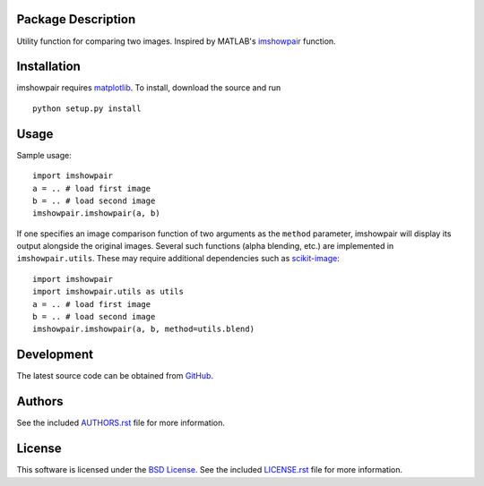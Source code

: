 .. -*- rst -*-

.. image:: https://raw.githubusercontent.com/lebedov/imshowpair/master/imshowpair.png
    :alt: imshowpair

Package Description
-------------------
Utility function for comparing two images. Inspired by MATLAB's
`imshowpair <https://www.mathworks.com/help/images/ref/imshowpair.html>`_ 
function.

.. image:: https://img.shields.io/pypi/v/imshowpair.svg
    :target: https://pypi.python.org/pypi/imshowpair
    :alt: Latest Version

Installation
------------
imshowpair requires `matplotlib <https://matplotlib.org>`_. To install, 
download the source and run ::

    python setup.py install

Usage
-----
Sample usage: ::

    import imshowpair
    a = .. # load first image
    b = .. # load second image
    imshowpair.imshowpair(a, b)

If one specifies an image comparison function of two arguments as the
``method`` parameter, imshowpair will display its output alongside the
original images. Several such functions (alpha blending, etc.) are
implemented in ``imshowpair.utils``. These may require additional
dependencies such as `scikit-image <https://scikit-image.org>`_: ::

    import imshowpair
    import imshowpair.utils as utils
    a = .. # load first image
    b = .. # load second image
    imshowpair.imshowpair(a, b, method=utils.blend)

Development
-----------
The latest source code can be obtained from
`GitHub <https://github.com/lebedov/imshowpair/>`_.

Authors
-------
See the included `AUTHORS.rst 
<https://github.com/lebedov/imshowpair/blob/master/AUTHORS.rst>`_ file for 
more information.

License
-------
This software is licensed under the `BSD License 
<http://www.opensource.org/licenses/bsd-license>`_.
See the included `LICENSE.rst 
<https://github.com/lebedov/imshowpair/blob/master/LICENSE.rst>`_ file for 
more information.
